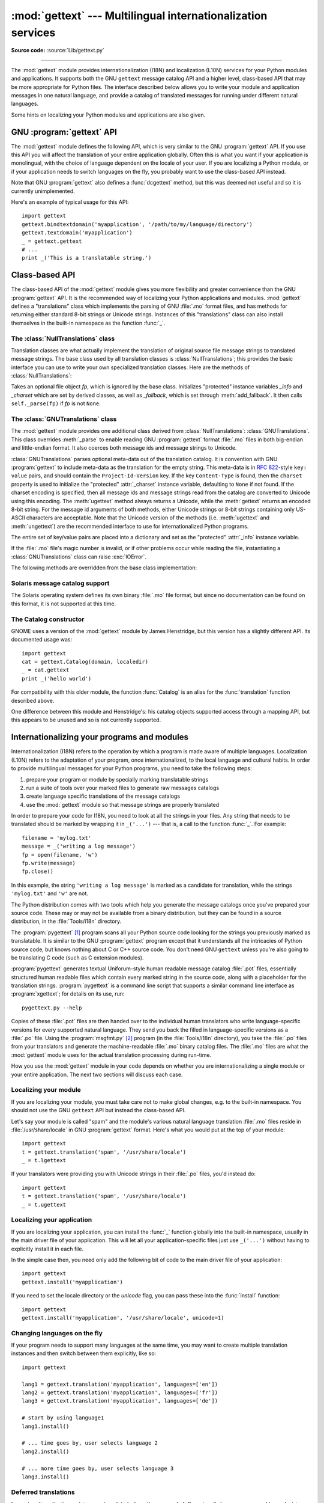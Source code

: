 :mod:`gettext` --- Multilingual internationalization services
=============================================================

.. module:: gettext
   :synopsis: Multilingual internationalization services.
.. moduleauthor:: Barry A. Warsaw <barry@zope.com>
.. sectionauthor:: Barry A. Warsaw <barry@zope.com>

**Source code:** :source:`Lib/gettext.py`

--------------

The :mod:`gettext` module provides internationalization (I18N) and localization
(L10N) services for your Python modules and applications. It supports both the
GNU ``gettext`` message catalog API and a higher level, class-based API that may
be more appropriate for Python files.  The interface described below allows you
to write your module and application messages in one natural language, and
provide a catalog of translated messages for running under different natural
languages.

Some hints on localizing your Python modules and applications are also given.


GNU :program:`gettext` API
--------------------------

The :mod:`gettext` module defines the following API, which is very similar to
the GNU :program:`gettext` API.  If you use this API you will affect the
translation of your entire application globally.  Often this is what you want if
your application is monolingual, with the choice of language dependent on the
locale of your user.  If you are localizing a Python module, or if your
application needs to switch languages on the fly, you probably want to use the
class-based API instead.


.. function:: bindtextdomain(domain[, localedir])

   Bind the *domain* to the locale directory *localedir*.  More concretely,
   :mod:`gettext` will look for binary :file:`.mo` files for the given domain using
   the path (on Unix): :file:`localedir/language/LC_MESSAGES/domain.mo`, where
   *languages* is searched for in the environment variables :envvar:`LANGUAGE`,
   :envvar:`LC_ALL`, :envvar:`LC_MESSAGES`, and :envvar:`LANG` respectively.

   If *localedir* is omitted or ``None``, then the current binding for *domain* is
   returned. [#]_


.. function:: bind_textdomain_codeset(domain[, codeset])

   Bind the *domain* to *codeset*, changing the encoding of strings returned by the
   :func:`gettext` family of functions. If *codeset* is omitted, then the current
   binding is returned.

   .. versionadded:: 2.4


.. function:: textdomain([domain])

   Change or query the current global domain.  If *domain* is ``None``, then the
   current global domain is returned, otherwise the global domain is set to
   *domain*, which is returned.


.. function:: gettext(message)

   Return the localized translation of *message*, based on the current global
   domain, language, and locale directory.  This function is usually aliased as
   :func:`_` in the local namespace (see examples below).


.. function:: lgettext(message)

   Equivalent to :func:`gettext`, but the translation is returned in the preferred
   system encoding, if no other encoding was explicitly set with
   :func:`bind_textdomain_codeset`.

   .. versionadded:: 2.4


.. function:: dgettext(domain, message)

   Like :func:`gettext`, but look the message up in the specified *domain*.


.. function:: ldgettext(domain, message)

   Equivalent to :func:`dgettext`, but the translation is returned in the preferred
   system encoding, if no other encoding was explicitly set with
   :func:`bind_textdomain_codeset`.

   .. versionadded:: 2.4


.. function:: ngettext(singular, plural, n)

   Like :func:`gettext`, but consider plural forms. If a translation is found,
   apply the plural formula to *n*, and return the resulting message (some
   languages have more than two plural forms). If no translation is found, return
   *singular* if *n* is 1; return *plural* otherwise.

   The Plural formula is taken from the catalog header. It is a C or Python
   expression that has a free variable *n*; the expression evaluates to the index
   of the plural in the catalog. See the GNU gettext documentation for the precise
   syntax to be used in :file:`.po` files and the formulas for a variety of
   languages.

   .. versionadded:: 2.3


.. function:: lngettext(singular, plural, n)

   Equivalent to :func:`ngettext`, but the translation is returned in the preferred
   system encoding, if no other encoding was explicitly set with
   :func:`bind_textdomain_codeset`.

   .. versionadded:: 2.4


.. function:: dngettext(domain, singular, plural, n)

   Like :func:`ngettext`, but look the message up in the specified *domain*.

   .. versionadded:: 2.3


.. function:: ldngettext(domain, singular, plural, n)

   Equivalent to :func:`dngettext`, but the translation is returned in the
   preferred system encoding, if no other encoding was explicitly set with
   :func:`bind_textdomain_codeset`.

   .. versionadded:: 2.4

Note that GNU :program:`gettext` also defines a :func:`dcgettext` method, but
this was deemed not useful and so it is currently unimplemented.

Here's an example of typical usage for this API::

   import gettext
   gettext.bindtextdomain('myapplication', '/path/to/my/language/directory')
   gettext.textdomain('myapplication')
   _ = gettext.gettext
   # ...
   print _('This is a translatable string.')


Class-based API
---------------

The class-based API of the :mod:`gettext` module gives you more flexibility and
greater convenience than the GNU :program:`gettext` API.  It is the recommended
way of localizing your Python applications and modules.  :mod:`gettext` defines
a "translations" class which implements the parsing of GNU :file:`.mo` format
files, and has methods for returning either standard 8-bit strings or Unicode
strings. Instances of this "translations" class can also install themselves  in
the built-in namespace as the function :func:`_`.


.. function:: find(domain[, localedir[,  languages[, all]]])

   This function implements the standard :file:`.mo` file search algorithm.  It
   takes a *domain*, identical to what :func:`textdomain` takes.  Optional
   *localedir* is as in :func:`bindtextdomain`  Optional *languages* is a list of
   strings, where each string is a language code.

   If *localedir* is not given, then the default system locale directory is used.
   [#]_  If *languages* is not given, then the following environment variables are
   searched: :envvar:`LANGUAGE`, :envvar:`LC_ALL`, :envvar:`LC_MESSAGES`, and
   :envvar:`LANG`.  The first one returning a non-empty value is used for the
   *languages* variable. The environment variables should contain a colon separated
   list of languages, which will be split on the colon to produce the expected list
   of language code strings.

   :func:`find` then expands and normalizes the languages, and then iterates
   through them, searching for an existing file built of these components:

   :file:`localedir/language/LC_MESSAGES/domain.mo`

   The first such file name that exists is returned by :func:`find`. If no such
   file is found, then ``None`` is returned. If *all* is given, it returns a list
   of all file names, in the order in which they appear in the languages list or
   the environment variables.


.. function:: translation(domain[, localedir[, languages[, class_[, fallback[, codeset]]]]])

   Return a :class:`Translations` instance based on the *domain*, *localedir*, and
   *languages*, which are first passed to :func:`find` to get a list of the
   associated :file:`.mo` file paths.  Instances with identical :file:`.mo` file
   names are cached.  The actual class instantiated is either *class_* if provided,
   otherwise :class:`GNUTranslations`.  The class's constructor must take a single
   file object argument. If provided, *codeset* will change the charset used to
   encode translated strings.

   If multiple files are found, later files are used as fallbacks for earlier ones.
   To allow setting the fallback, :func:`copy.copy` is used to clone each
   translation object from the cache; the actual instance data is still shared with
   the cache.

   If no :file:`.mo` file is found, this function raises :exc:`IOError` if
   *fallback* is false (which is the default), and returns a
   :class:`NullTranslations` instance if *fallback* is true.

   .. versionchanged:: 2.4
      Added the *codeset* parameter.


.. function:: install(domain[, localedir[, unicode [, codeset[, names]]]])

   This installs the function :func:`_` in Python's builtins namespace, based on
   *domain*, *localedir*, and *codeset* which are passed to the function
   :func:`translation`.  The *unicode* flag is passed to the resulting translation
   object's :meth:`~NullTranslations.install` method.

   For the *names* parameter, please see the description of the translation
   object's :meth:`~NullTranslations.install` method.

   As seen below, you usually mark the strings in your application that are
   candidates for translation, by wrapping them in a call to the :func:`_`
   function, like this::

      print _('This string will be translated.')

   For convenience, you want the :func:`_` function to be installed in Python's
   builtins namespace, so it is easily accessible in all modules of your
   application.

   .. versionchanged:: 2.4
      Added the *codeset* parameter.

   .. versionchanged:: 2.5
      Added the *names* parameter.


The :class:`NullTranslations` class
^^^^^^^^^^^^^^^^^^^^^^^^^^^^^^^^^^^

Translation classes are what actually implement the translation of original
source file message strings to translated message strings. The base class used
by all translation classes is :class:`NullTranslations`; this provides the basic
interface you can use to write your own specialized translation classes.  Here
are the methods of :class:`NullTranslations`:


.. class:: NullTranslations([fp])

   Takes an optional file object *fp*, which is ignored by the base class.
   Initializes "protected" instance variables *_info* and *_charset* which are set
   by derived classes, as well as *_fallback*, which is set through
   :meth:`add_fallback`.  It then calls ``self._parse(fp)`` if *fp* is not
   ``None``.


   .. method:: _parse(fp)

      No-op'd in the base class, this method takes file object *fp*, and reads
      the data from the file, initializing its message catalog.  If you have an
      unsupported message catalog file format, you should override this method
      to parse your format.


   .. method:: add_fallback(fallback)

      Add *fallback* as the fallback object for the current translation
      object. A translation object should consult the fallback if it cannot provide a
      translation for a given message.


   .. method:: gettext(message)

      If a fallback has been set, forward :meth:`gettext` to the
      fallback. Otherwise, return the translated message.  Overridden in derived
      classes.


   .. method:: lgettext(message)

      If a fallback has been set, forward :meth:`lgettext` to the
      fallback. Otherwise, return the translated message.  Overridden in derived
      classes.

      .. versionadded:: 2.4


   .. method:: ugettext(message)

      If a fallback has been set, forward :meth:`ugettext` to the
      fallback. Otherwise, return the translated message as a Unicode
      string. Overridden in derived classes.


   .. method:: ngettext(singular, plural, n)

      If a fallback has been set, forward :meth:`ngettext` to the
      fallback. Otherwise, return the translated message.  Overridden in derived
      classes.

      .. versionadded:: 2.3


   .. method:: lngettext(singular, plural, n)

      If a fallback has been set, forward :meth:`lngettext` to the
      fallback. Otherwise, return the translated message.  Overridden in derived
      classes.

      .. versionadded:: 2.4


   .. method:: ungettext(singular, plural, n)

      If a fallback has been set, forward :meth:`ungettext` to the fallback.
      Otherwise, return the translated message as a Unicode string. Overridden
      in derived classes.

      .. versionadded:: 2.3


   .. method:: info()

      Return the "protected" :attr:`_info` variable.


   .. method:: charset()

      Return the "protected" :attr:`_charset` variable.


   .. method:: output_charset()

      Return the "protected" :attr:`_output_charset` variable, which defines the
      encoding used to return translated messages.

      .. versionadded:: 2.4


   .. method:: set_output_charset(charset)

      Change the "protected" :attr:`_output_charset` variable, which defines the
      encoding used to return translated messages.

      .. versionadded:: 2.4


   .. method:: install([unicode [, names]])

      If the *unicode* flag is false, this method installs :meth:`self.gettext`
      into the built-in namespace, binding it to ``_``.  If *unicode* is true,
      it binds :meth:`self.ugettext` instead.  By default, *unicode* is false.

      If the *names* parameter is given, it must be a sequence containing the
      names of functions you want to install in the builtins namespace in
      addition to :func:`_`.  Supported names are ``'gettext'`` (bound to
      :meth:`self.gettext` or :meth:`self.ugettext` according to the *unicode*
      flag), ``'ngettext'`` (bound to :meth:`self.ngettext` or
      :meth:`self.ungettext` according to the *unicode* flag), ``'lgettext'``
      and ``'lngettext'``.

      Note that this is only one way, albeit the most convenient way, to make
      the :func:`_` function available to your application.  Because it affects
      the entire application globally, and specifically the built-in namespace,
      localized modules should never install :func:`_`. Instead, they should use
      this code to make :func:`_` available to their module::

         import gettext
         t = gettext.translation('mymodule', ...)
         _ = t.gettext

      This puts :func:`_` only in the module's global namespace and so only
      affects calls within this module.

      .. versionchanged:: 2.5
         Added the *names* parameter.


The :class:`GNUTranslations` class
^^^^^^^^^^^^^^^^^^^^^^^^^^^^^^^^^^

The :mod:`gettext` module provides one additional class derived from
:class:`NullTranslations`: :class:`GNUTranslations`.  This class overrides
:meth:`_parse` to enable reading GNU :program:`gettext` format :file:`.mo` files
in both big-endian and little-endian format. It also coerces both message ids
and message strings to Unicode.

:class:`GNUTranslations` parses optional meta-data out of the translation
catalog.  It is convention with GNU :program:`gettext` to include meta-data as
the translation for the empty string.  This meta-data is in :rfc:`822`\ -style
``key: value`` pairs, and should contain the ``Project-Id-Version`` key.  If the
key ``Content-Type`` is found, then the ``charset`` property is used to
initialize the "protected" :attr:`_charset` instance variable, defaulting to
``None`` if not found.  If the charset encoding is specified, then all message
ids and message strings read from the catalog are converted to Unicode using
this encoding.  The :meth:`ugettext` method always returns a Unicode, while the
:meth:`gettext` returns an encoded 8-bit string.  For the message id arguments
of both methods, either Unicode strings or 8-bit strings containing only
US-ASCII characters are acceptable.  Note that the Unicode version of the
methods (i.e. :meth:`ugettext` and :meth:`ungettext`) are the recommended
interface to use for internationalized Python programs.

The entire set of key/value pairs are placed into a dictionary and set as the
"protected" :attr:`_info` instance variable.

If the :file:`.mo` file's magic number is invalid, or if other problems occur
while reading the file, instantiating a :class:`GNUTranslations` class can raise
:exc:`IOError`.

The following methods are overridden from the base class implementation:


.. method:: GNUTranslations.gettext(message)

   Look up the *message* id in the catalog and return the corresponding message
   string, as an 8-bit string encoded with the catalog's charset encoding, if
   known.  If there is no entry in the catalog for the *message* id, and a fallback
   has been set, the look up is forwarded to the fallback's :meth:`gettext` method.
   Otherwise, the *message* id is returned.


.. method:: GNUTranslations.lgettext(message)

   Equivalent to :meth:`gettext`, but the translation is returned in the preferred
   system encoding, if no other encoding was explicitly set with
   :meth:`set_output_charset`.

   .. versionadded:: 2.4


.. method:: GNUTranslations.ugettext(message)

   Look up the *message* id in the catalog and return the corresponding message
   string, as a Unicode string.  If there is no entry in the catalog for the
   *message* id, and a fallback has been set, the look up is forwarded to the
   fallback's :meth:`ugettext` method.  Otherwise, the *message* id is returned.


.. method:: GNUTranslations.ngettext(singular, plural, n)

   Do a plural-forms lookup of a message id.  *singular* is used as the message id
   for purposes of lookup in the catalog, while *n* is used to determine which
   plural form to use.  The returned message string is an 8-bit string encoded with
   the catalog's charset encoding, if known.

   If the message id is not found in the catalog, and a fallback is specified, the
   request is forwarded to the fallback's :meth:`ngettext` method.  Otherwise, when
   *n* is 1 *singular* is returned, and *plural* is returned in all other cases.

   .. versionadded:: 2.3


.. method:: GNUTranslations.lngettext(singular, plural, n)

   Equivalent to :meth:`gettext`, but the translation is returned in the preferred
   system encoding, if no other encoding was explicitly set with
   :meth:`set_output_charset`.

   .. versionadded:: 2.4


.. method:: GNUTranslations.ungettext(singular, plural, n)

   Do a plural-forms lookup of a message id.  *singular* is used as the message id
   for purposes of lookup in the catalog, while *n* is used to determine which
   plural form to use.  The returned message string is a Unicode string.

   If the message id is not found in the catalog, and a fallback is specified, the
   request is forwarded to the fallback's :meth:`ungettext` method.  Otherwise,
   when *n* is 1 *singular* is returned, and *plural* is returned in all other
   cases.

   Here is an example::

      n = len(os.listdir('.'))
      cat = GNUTranslations(somefile)
      message = cat.ungettext(
          'There is %(num)d file in this directory',
          'There are %(num)d files in this directory',
          n) % {'num': n}

   .. versionadded:: 2.3


Solaris message catalog support
^^^^^^^^^^^^^^^^^^^^^^^^^^^^^^^

The Solaris operating system defines its own binary :file:`.mo` file format, but
since no documentation can be found on this format, it is not supported at this
time.


The Catalog constructor
^^^^^^^^^^^^^^^^^^^^^^^

.. index:: single: GNOME

GNOME uses a version of the :mod:`gettext` module by James Henstridge, but this
version has a slightly different API.  Its documented usage was::

   import gettext
   cat = gettext.Catalog(domain, localedir)
   _ = cat.gettext
   print _('hello world')

For compatibility with this older module, the function :func:`Catalog` is an
alias for the :func:`translation` function described above.

One difference between this module and Henstridge's: his catalog objects
supported access through a mapping API, but this appears to be unused and so is
not currently supported.


Internationalizing your programs and modules
--------------------------------------------

Internationalization (I18N) refers to the operation by which a program is made
aware of multiple languages.  Localization (L10N) refers to the adaptation of
your program, once internationalized, to the local language and cultural habits.
In order to provide multilingual messages for your Python programs, you need to
take the following steps:

#. prepare your program or module by specially marking translatable strings

#. run a suite of tools over your marked files to generate raw messages catalogs

#. create language specific translations of the message catalogs

#. use the :mod:`gettext` module so that message strings are properly translated

In order to prepare your code for I18N, you need to look at all the strings in
your files.  Any string that needs to be translated should be marked by wrapping
it in ``_('...')`` --- that is, a call to the function :func:`_`.  For example::

   filename = 'mylog.txt'
   message = _('writing a log message')
   fp = open(filename, 'w')
   fp.write(message)
   fp.close()

In this example, the string ``'writing a log message'`` is marked as a candidate
for translation, while the strings ``'mylog.txt'`` and ``'w'`` are not.

The Python distribution comes with two tools which help you generate the message
catalogs once you've prepared your source code.  These may or may not be
available from a binary distribution, but they can be found in a source
distribution, in the :file:`Tools/i18n` directory.

The :program:`pygettext` [#]_ program scans all your Python source code looking
for the strings you previously marked as translatable.  It is similar to the GNU
:program:`gettext` program except that it understands all the intricacies of
Python source code, but knows nothing about C or C++ source code.  You don't
need GNU ``gettext`` unless you're also going to be translating C code (such as
C extension modules).

:program:`pygettext` generates textual Uniforum-style human readable message
catalog :file:`.pot` files, essentially structured human readable files which
contain every marked string in the source code, along with a placeholder for the
translation strings. :program:`pygettext` is a command line script that supports
a similar command line interface as :program:`xgettext`; for details on its use,
run::

   pygettext.py --help

Copies of these :file:`.pot` files are then handed over to the individual human
translators who write language-specific versions for every supported natural
language.  They send you back the filled in language-specific versions as a
:file:`.po` file.  Using the :program:`msgfmt.py` [#]_ program (in the
:file:`Tools/i18n` directory), you take the :file:`.po` files from your
translators and generate the machine-readable :file:`.mo` binary catalog files.
The :file:`.mo` files are what the :mod:`gettext` module uses for the actual
translation processing during run-time.

How you use the :mod:`gettext` module in your code depends on whether you are
internationalizing a single module or your entire application. The next two
sections will discuss each case.


Localizing your module
^^^^^^^^^^^^^^^^^^^^^^

If you are localizing your module, you must take care not to make global
changes, e.g. to the built-in namespace.  You should not use the GNU ``gettext``
API but instead the class-based API.

Let's say your module is called "spam" and the module's various natural language
translation :file:`.mo` files reside in :file:`/usr/share/locale` in GNU
:program:`gettext` format.  Here's what you would put at the top of your
module::

   import gettext
   t = gettext.translation('spam', '/usr/share/locale')
   _ = t.lgettext

If your translators were providing you with Unicode strings in their :file:`.po`
files, you'd instead do::

   import gettext
   t = gettext.translation('spam', '/usr/share/locale')
   _ = t.ugettext


Localizing your application
^^^^^^^^^^^^^^^^^^^^^^^^^^^

If you are localizing your application, you can install the :func:`_` function
globally into the built-in namespace, usually in the main driver file of your
application.  This will let all your application-specific files just use
``_('...')`` without having to explicitly install it in each file.

In the simple case then, you need only add the following bit of code to the main
driver file of your application::

   import gettext
   gettext.install('myapplication')

If you need to set the locale directory or the *unicode* flag, you can pass
these into the :func:`install` function::

   import gettext
   gettext.install('myapplication', '/usr/share/locale', unicode=1)


Changing languages on the fly
^^^^^^^^^^^^^^^^^^^^^^^^^^^^^

If your program needs to support many languages at the same time, you may want
to create multiple translation instances and then switch between them
explicitly, like so::

   import gettext

   lang1 = gettext.translation('myapplication', languages=['en'])
   lang2 = gettext.translation('myapplication', languages=['fr'])
   lang3 = gettext.translation('myapplication', languages=['de'])

   # start by using language1
   lang1.install()

   # ... time goes by, user selects language 2
   lang2.install()

   # ... more time goes by, user selects language 3
   lang3.install()


Deferred translations
^^^^^^^^^^^^^^^^^^^^^

In most coding situations, strings are translated where they are coded.
Occasionally however, you need to mark strings for translation, but defer actual
translation until later.  A classic example is::

   animals = ['mollusk',
              'albatross',
              'rat',
              'penguin',
              'python', ]
   # ...
   for a in animals:
       print a

Here, you want to mark the strings in the ``animals`` list as being
translatable, but you don't actually want to translate them until they are
printed.

Here is one way you can handle this situation::

   def _(message): return message

   animals = [_('mollusk'),
              _('albatross'),
              _('rat'),
              _('penguin'),
              _('python'), ]

   del _

   # ...
   for a in animals:
       print _(a)

This works because the dummy definition of :func:`_` simply returns the string
unchanged.  And this dummy definition will temporarily override any definition
of :func:`_` in the built-in namespace (until the :keyword:`del` command). Take
care, though if you have a previous definition of :func:`_` in the local
namespace.

Note that the second use of :func:`_` will not identify "a" as being
translatable to the :program:`pygettext` program, since it is not a string.

Another way to handle this is with the following example::

   def N_(message): return message

   animals = [N_('mollusk'),
              N_('albatross'),
              N_('rat'),
              N_('penguin'),
              N_('python'), ]

   # ...
   for a in animals:
       print _(a)

In this case, you are marking translatable strings with the function :func:`N_`,
[#]_ which won't conflict with any definition of :func:`_`.  However, you will
need to teach your message extraction program to look for translatable strings
marked with :func:`N_`. :program:`pygettext` and :program:`xpot` both support
this through the use of command line switches.


:func:`gettext` vs. :func:`lgettext`
^^^^^^^^^^^^^^^^^^^^^^^^^^^^^^^^^^^^

In Python 2.4 the :func:`lgettext` family of functions were introduced. The
intention of these functions is to provide an alternative which is more
compliant with the current implementation of GNU gettext. Unlike
:func:`gettext`, which returns strings encoded with the same codeset used in the
translation file, :func:`lgettext` will return strings encoded with the
preferred system encoding, as returned by :func:`locale.getpreferredencoding`.
Also notice that Python 2.4 introduces new functions to explicitly choose the
codeset used in translated strings. If a codeset is explicitly set, even
:func:`lgettext` will return translated strings in the requested codeset, as
would be expected in the GNU gettext implementation.


Acknowledgements
----------------

The following people contributed code, feedback, design suggestions, previous
implementations, and valuable experience to the creation of this module:

* Peter Funk

* James Henstridge

* Juan David Ibáñez Palomar

* Marc-André Lemburg

* Martin von Löwis

* François Pinard

* Barry Warsaw

* Gustavo Niemeyer

.. rubric:: Footnotes

.. [#] The default locale directory is system dependent; for example, on RedHat Linux
   it is :file:`/usr/share/locale`, but on Solaris it is :file:`/usr/lib/locale`.
   The :mod:`gettext` module does not try to support these system dependent
   defaults; instead its default is :file:`sys.prefix/share/locale`. For this
   reason, it is always best to call :func:`bindtextdomain` with an explicit
   absolute path at the start of your application.

.. [#] See the footnote for :func:`bindtextdomain` above.

.. [#] François Pinard has written a program called :program:`xpot` which does a
   similar job.  It is available as part of his `po-utils package
   <http://po-utils.progiciels-bpi.ca/>`_.

.. [#] :program:`msgfmt.py` is binary compatible with GNU :program:`msgfmt` except that
   it provides a simpler, all-Python implementation.  With this and
   :program:`pygettext.py`, you generally won't need to install the GNU
   :program:`gettext` package to internationalize your Python applications.

.. [#] The choice of :func:`N_` here is totally arbitrary; it could have just as easily
   been :func:`MarkThisStringForTranslation`.

